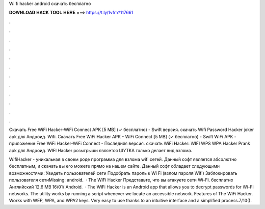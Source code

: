Wi fi hacker android скачать бесплатно



𝐃𝐎𝐖𝐍𝐋𝐎𝐀𝐃 𝐇𝐀𝐂𝐊 𝐓𝐎𝐎𝐋 𝐇𝐄𝐑𝐄 ===> https://t.ly/1vfm?117661



.



.



.



.



.



.



.



.



.



.



.



.

Скачать Free WiFi Hacker-WiFi Connect APK [5 MB] (✓ бесплатно) - Swift версия. скачать Wifi Password Hacker joker apk для Андроид. Wifi. Скачать Free WiFi Hacker APK - WiFi Connect [5 MB] (✓ бесплатно) - Swift WiFi APK - приложение Free WiFi Hacker-WiFi Connect - Последняя версия. скачать WiFi Hacker: WIFI WPS WPA Hacker Prank apk для Андроид. WIFI Hacker розыгрыши является ШУТКА  только делает вид взлома.

WifiHacker - уникальная в своем роде программа для взлома wifi сетей. Данный софт является абсолютно бесплатным, и скачать вы его можете прямо на нашем сайте. Данный софт обладает следующими возможностями: Увидеть пользователей сети Подобрать пароль к Wi Fi (взлом пароля Wifi) Заблокировать пользователя сетиMissing: android.  · The WiFi Hacker Представьте, что вы атакуете сети Wi-Fi. бесплатно Английский 12,6 MB 16/01/ Android.  · The WiFi Hacker is an Android app that allows you to decrypt passwords for Wi-Fi networks. The utility works by running a script whenever we locate an accessible network. Features of The WiFi Hacker. Works with WEP, WPA, and WPA2 keys. Very easy to use thanks to an intuitive interface and a simplified process.7/10().
